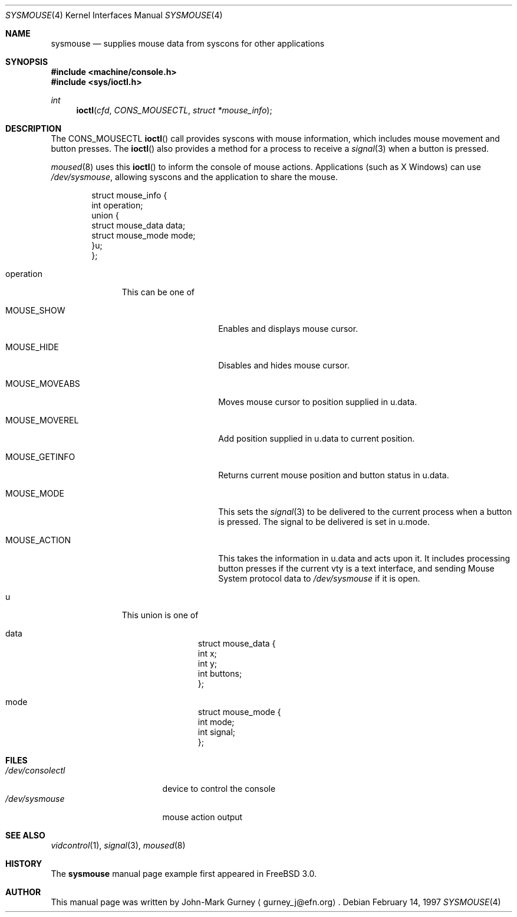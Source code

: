 .\" Copyright (c) 1997
.\"	John-Mark Gurney.  All rights reserved.
.\"
.\" Redistribution and use in source and binary forms, with or without
.\" modification, are permitted provided that the following conditions
.\" are met:
.\" 1. Redistributions of source code must retain the above copyright
.\"    notice, this list of conditions and the following disclaimer.
.\" 2. Redistributions in binary form must reproduce the above copyright
.\"    notice, this list of conditions and the following disclaimer in the
.\"    documentation and/or other materials provided with the distribution.
.\" 3. Neither the name of the author nor the names of any co-contributors
.\"    may be used to endorse or promote products derived from this software
.\"    without specific prior written permission.
.\"
.\" THIS SOFTWARE IS PROVIDED BY John-Mark Gurney AND CONTRIBUTORS ``AS IS'' AND
.\" ANY EXPRESS OR IMPLIED WARRANTIES, INCLUDING, BUT NOT LIMITED TO, THE
.\" IMPLIED WARRANTIES OF MERCHANTABILITY AND FITNESS FOR A PARTICULAR PURPOSE
.\" ARE DISCLAIMED.  IN NO EVENT SHALL THE AUTHOR OR CONTRIBUTORS BE LIABLE
.\" FOR ANY DIRECT, INDIRECT, INCIDENTAL, SPECIAL, EXEMPLARY, OR CONSEQUENTIAL
.\" DAMAGES (INCLUDING, BUT NOT LIMITED TO, PROCUREMENT OF SUBSTITUTE GOODS
.\" OR SERVICES; LOSS OF USE, DATA, OR PROFITS; OR BUSINESS INTERRUPTION)
.\" HOWEVER CAUSED AND ON ANY THEORY OF LIABILITY, WHETHER IN CONTRACT, STRICT
.\" LIABILITY, OR TORT (INCLUDING NEGLIGENCE OR OTHERWISE) ARISING IN ANY WAY
.\" OUT OF THE USE OF THIS SOFTWARE, EVEN IF ADVISED OF THE POSSIBILITY OF
.\" SUCH DAMAGE.
.\"
.\"
.Dd February 14, 1997
.Dt SYSMOUSE 4
.Os
.Sh NAME
.Nm sysmouse
.Nd supplies mouse data from syscons for other applications
.Sh SYNOPSIS
.Fd #include <machine/console.h>
.Fd #include <sys/ioctl.h>
.Ft int
.Fn ioctl cfd CONS_MOUSECTL struct\ *mouse_info
.Sh DESCRIPTION
The
.Dv CONS_MOUSECTL
.Fn ioctl
call provides syscons with mouse information, which includes mouse movement
and button presses.  The
.Fn ioctl
also provides a method for a process to receive a
.Xr signal 3
when a button is pressed.
.Pp
.Xr moused 8
uses this
.Fn ioctl
to inform the console of mouse actions.  Applications
.Pq such as Tn X\ Windows
can use
.Pa /dev/sysmouse ,
allowing syscons and the application to share the mouse.
.Pp
.Bd -literal -offset indent
struct mouse_info {
        int     operation;
        union {
                struct mouse_data data;
                struct mouse_mode mode;
        }u;
};
.Ed
.Bl -tag -width operation
.It Dv operation
This can be one of
.Bl -tag -width MOUSE_MOVEABS
.It Dv MOUSE_SHOW
Enables and displays mouse cursor.
.It Dv MOUSE_HIDE
Disables and hides mouse cursor.
.It Dv MOUSE_MOVEABS
Moves mouse cursor to position supplied in
.Dv u.data .
.It Dv MOUSE_MOVEREL
Add position supplied in
.Dv u.data
to current position.
.It Dv MOUSE_GETINFO
Returns current mouse position and button status in
.Dv u.data .
.It Dv MOUSE_MODE
This sets the
.Xr signal 3
to be delivered to the current process when a button is pressed.
The signal to be delivered is set in
.Dv u.mode .
.It Dv MOUSE_ACTION
This takes the information in
.Dv u.data
and acts upon it.  It includes processing button presses if the current vty
is a text interface, and sending
.Tn Mouse System
protocol data to
.Pa /dev/sysmouse
if it is open.
.El
.It Dv u
This union is one of
.Bl -tag -width data
.It Dv data
.Bd -literal -offset indent
struct mouse_data {
        int     x;
        int     y;
        int     buttons;
};
.Ed
.It Dv mode
.Bd -literal -offset indent
struct mouse_mode {
        int     mode;
        int     signal;
};
.Ed
.El
.El
.Sh FILES
.Bl -tag -width /dev/consolectl -compact
.It Pa /dev/consolectl
device to control the console
.It Pa /dev/sysmouse
mouse action output
.El
.Sh SEE ALSO
.Xr vidcontrol 1 ,
.Xr signal 3 ,
.Xr moused 8
.Sh HISTORY
The
.Nm
manual page example first appeared in
.Fx 3.0 .
.Sh AUTHOR
This
manual page was written by John-Mark Gurney
.Aq gurney_j@efn.org .
